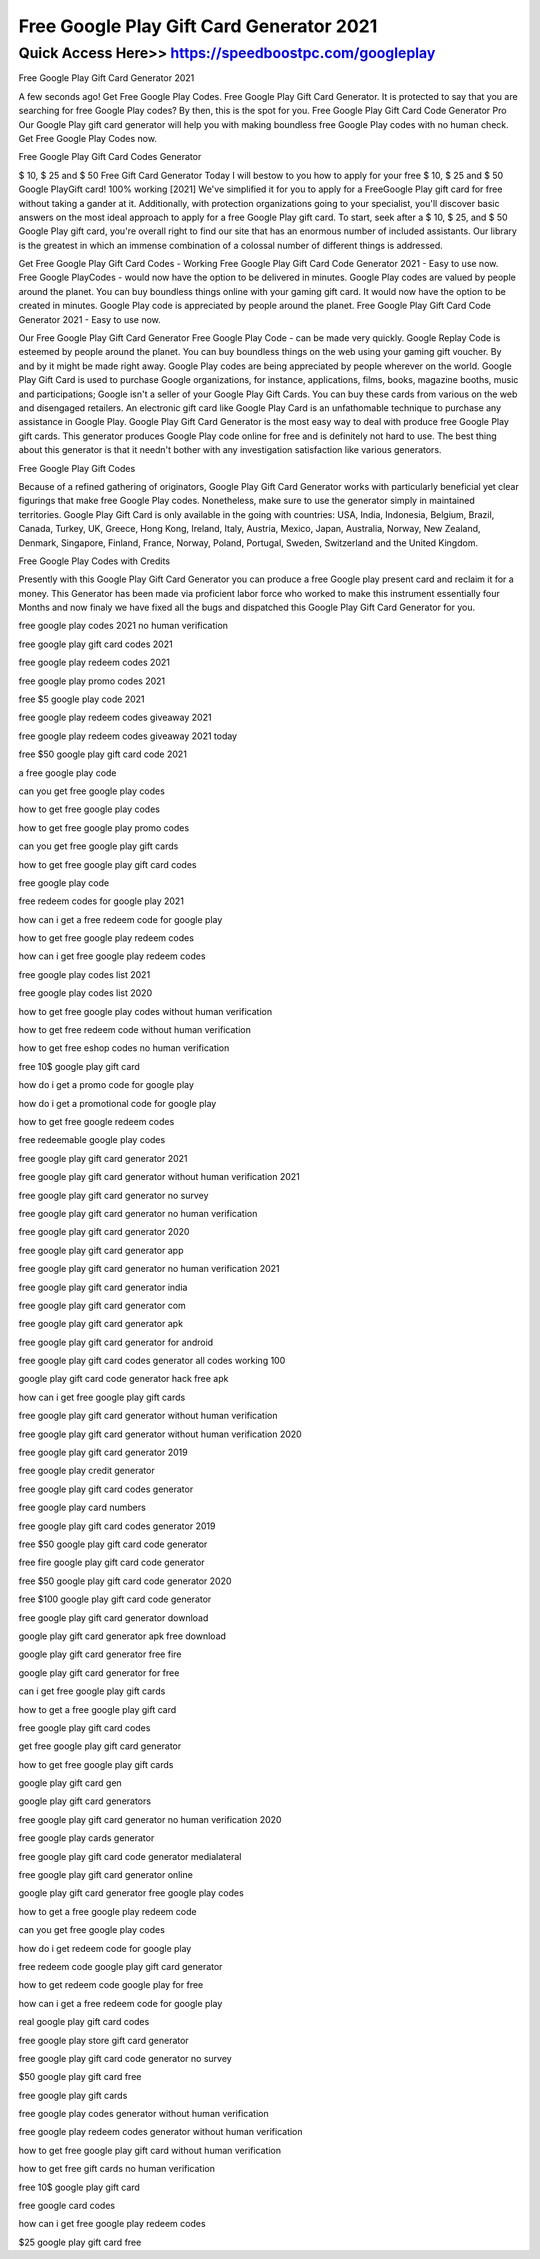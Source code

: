 ****************************************
Free Google Play Gift Card Generator 2021
****************************************


Quick Access Here>>   https://speedboostpc.com/googleplay
============


Free Google Play Gift Card Generator 2021

A few seconds ago! Get Free Google Play Codes. Free Google Play Gift Card Generator. It is protected to say that you are searching for free Google Play codes? By then, this is the spot for you. Free Google Play Gift Card Code Generator Pro Our Google Play gift card generator will help you with making boundless free Google Play codes with no human check. Get Free Google Play Codes now.


Free Google Play Gift Card Codes Generator

$ 10, $ 25 and $ 50 Free Gift Card Generator Today I will bestow to you how to apply for your free $ 10, $ 25 and $ 50 Google PlayGift card! 100% working [2021] We've simplified it for you to apply for a FreeGoogle Play gift card for free without taking a gander at it. Additionally, with protection organizations going to your specialist, you'll discover basic answers on the most ideal approach to apply for a free Google Play gift card. To start, seek after a $ 10, $ 25, and $ 50 Google Play gift card, you're overall right to find our site that has an enormous number of included assistants. Our library is the greatest in which an immense combination of a colossal number of different things is addressed.


Get Free Google Play Gift Card Codes - Working
Free Google Play Gift Card Code Generator 2021 - Easy to use now. Free Google PlayCodes - would now have the option to be delivered in minutes. Google Play codes are valued by people around the planet. You can buy boundless things online with your gaming gift card. It would now have the option to be created in minutes. Google Play code is appreciated by people around the planet. Free Google Play Gift Card Code Generator 2021 - Easy to use now. 

Our Free Google Play Gift Card Generator
Free Google Play Code - can be made very quickly. Google Replay Code is esteemed by people around the planet. You can buy boundless things on the web using your gaming gift voucher. By and by it might be made right away. Google Play codes are being appreciated by people wherever on the world. Google Play Gift Card is used to purchase Google organizations, for instance, applications, films, books, magazine booths, music and participations; Google isn't a seller of your Google Play Gift Cards. You can buy these cards from various on the web and disengaged retailers. An electronic gift card like Google Play Card is an unfathomable technique to purchase any assistance in Google Play. Google Play Gift Card Generator is the most easy way to deal with produce free Google Play gift cards. This generator produces Google Play code online for free and is definitely not hard to use. The best thing about this generator is that it needn't bother with any investigation satisfaction like various generators. 

Free Google Play Gift Codes

Because of a refined gathering of originators, Google Play Gift Card Generator works with particularly beneficial yet clear figurings that make free Google Play codes. Nonetheless, make sure to use the generator simply in maintained territories. Google Play Gift Card is only available in the going with countries: USA, India, Indonesia, Belgium, Brazil, Canada, Turkey, UK, Greece, Hong Kong, Ireland, Italy, Austria, Mexico, Japan, Australia, Norway, New Zealand, Denmark, Singapore, Finland, France, Norway, Poland, Portugal, Sweden, Switzerland and the United Kingdom. 


Free Google Play Codes with Credits

Presently with this Google Play Gift Card Generator you can produce a free Google play present card and reclaim it for a money. This Generator has been made via proficient labor force who worked to make this instrument essentially four Months and now finaly we have fixed all the bugs and dispatched this Google Play Gift Card Generator for you.

free google play codes 2021 no human verification

free google play gift card codes 2021

free google play redeem codes 2021

free google play promo codes 2021

free $5 google play code 2021

free google play redeem codes giveaway 2021

free google play redeem codes giveaway 2021 today

free $50 google play gift card code 2021

a free google play code

can you get free google play codes

how to get free google play codes

how to get free google play promo codes

can you get free google play gift cards

how to get free google play gift card codes

free google play code

free redeem codes for google play 2021

how can i get a free redeem code for google play

how to get free google play redeem codes

how can i get free google play redeem codes

free google play codes list 2021

free google play codes list 2020

how to get free google play codes without human verification

how to get free redeem code without human verification

how to get free eshop codes no human verification

free 10$ google play gift card

how do i get a promo code for google play

how do i get a promotional code for google play

how to get free google redeem codes

free redeemable google play codes

free google play gift card generator 2021

free google play gift card generator without human verification 2021

free google play gift card generator no survey

free google play gift card generator no human verification

free google play gift card generator 2020

free google play gift card generator app

free google play gift card generator no human verification 2021

free google play gift card generator india

free google play gift card generator com

free google play gift card generator apk

free google play gift card generator for android

free google play gift card codes generator all codes working 100

google play gift card code generator hack free apk

how can i get free google play gift cards

free google play gift card generator without human verification

free google play gift card generator without human verification 2020

free google play gift card generator 2019

free google play credit generator

free google play gift card codes generator

free google play card numbers

free google play gift card codes generator 2019

free $50 google play gift card code generator

free fire google play gift card code generator

free $50 google play gift card code generator 2020

free $100 google play gift card code generator

free google play gift card generator download

google play gift card generator apk free download

google play gift card generator free fire

google play gift card generator for free

can i get free google play gift cards

how to get a free google play gift card

free google play gift card codes

get free google play gift card generator

how to get free google play gift cards

google play gift card gen

google play gift card generators

free google play gift card generator no human verification 2020

free google play cards generator

free google play gift card code generator medialateral

free google play gift card generator online

google play gift card generator free google play codes

how to get a free google play redeem code

can you get free google play codes

how do i get redeem code for google play

free redeem code google play gift card generator

how to get redeem code google play for free

how can i get a free redeem code for google play

real google play gift card codes

free google play store gift card generator

free google play gift card code generator no survey

$50 google play gift card free

free google play gift cards

free google play codes generator without human verification

free google play redeem codes generator without human verification

how to get free google play gift card without human verification

how to get free gift cards no human verification

free 10$ google play gift card

free google card codes

how can i get free google play redeem codes

$25 google play gift card free
